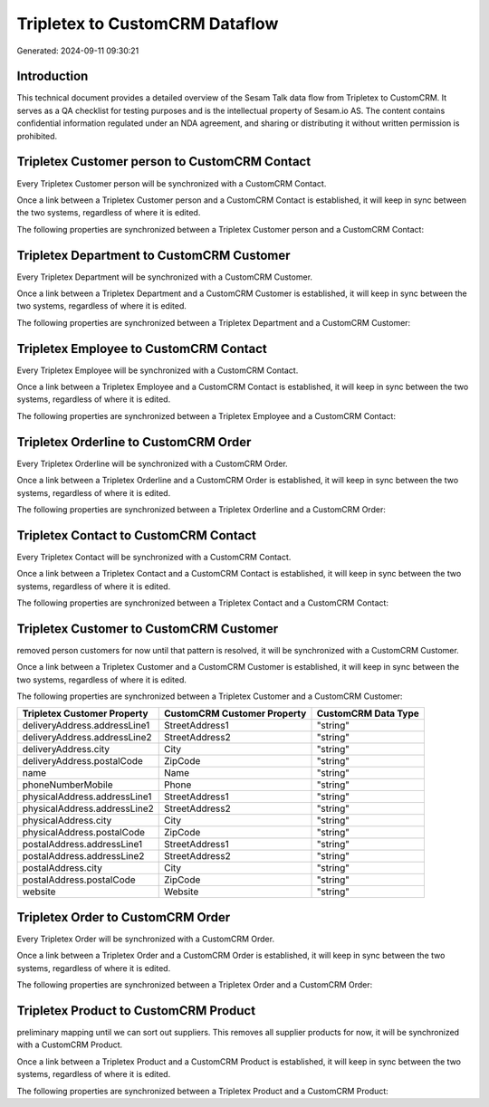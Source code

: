 ===============================
Tripletex to CustomCRM Dataflow
===============================

Generated: 2024-09-11 09:30:21

Introduction
------------

This technical document provides a detailed overview of the Sesam Talk data flow from Tripletex to CustomCRM. It serves as a QA checklist for testing purposes and is the intellectual property of Sesam.io AS. The content contains confidential information regulated under an NDA agreement, and sharing or distributing it without written permission is prohibited.

Tripletex Customer person to CustomCRM Contact
----------------------------------------------
Every Tripletex Customer person will be synchronized with a CustomCRM Contact.

Once a link between a Tripletex Customer person and a CustomCRM Contact is established, it will keep in sync between the two systems, regardless of where it is edited.

The following properties are synchronized between a Tripletex Customer person and a CustomCRM Contact:

.. list-table::
   :header-rows: 1

   * - Tripletex Customer person Property
     - CustomCRM Contact Property
     - CustomCRM Data Type


Tripletex Department to CustomCRM Customer
------------------------------------------
Every Tripletex Department will be synchronized with a CustomCRM Customer.

Once a link between a Tripletex Department and a CustomCRM Customer is established, it will keep in sync between the two systems, regardless of where it is edited.

The following properties are synchronized between a Tripletex Department and a CustomCRM Customer:

.. list-table::
   :header-rows: 1

   * - Tripletex Department Property
     - CustomCRM Customer Property
     - CustomCRM Data Type


Tripletex Employee to CustomCRM Contact
---------------------------------------
Every Tripletex Employee will be synchronized with a CustomCRM Contact.

Once a link between a Tripletex Employee and a CustomCRM Contact is established, it will keep in sync between the two systems, regardless of where it is edited.

The following properties are synchronized between a Tripletex Employee and a CustomCRM Contact:

.. list-table::
   :header-rows: 1

   * - Tripletex Employee Property
     - CustomCRM Contact Property
     - CustomCRM Data Type


Tripletex Orderline to CustomCRM Order
--------------------------------------
Every Tripletex Orderline will be synchronized with a CustomCRM Order.

Once a link between a Tripletex Orderline and a CustomCRM Order is established, it will keep in sync between the two systems, regardless of where it is edited.

The following properties are synchronized between a Tripletex Orderline and a CustomCRM Order:

.. list-table::
   :header-rows: 1

   * - Tripletex Orderline Property
     - CustomCRM Order Property
     - CustomCRM Data Type


Tripletex Contact to CustomCRM Contact
--------------------------------------
Every Tripletex Contact will be synchronized with a CustomCRM Contact.

Once a link between a Tripletex Contact and a CustomCRM Contact is established, it will keep in sync between the two systems, regardless of where it is edited.

The following properties are synchronized between a Tripletex Contact and a CustomCRM Contact:

.. list-table::
   :header-rows: 1

   * - Tripletex Contact Property
     - CustomCRM Contact Property
     - CustomCRM Data Type


Tripletex Customer to CustomCRM Customer
----------------------------------------
removed person customers for now until that pattern is resolved, it  will be synchronized with a CustomCRM Customer.

Once a link between a Tripletex Customer and a CustomCRM Customer is established, it will keep in sync between the two systems, regardless of where it is edited.

The following properties are synchronized between a Tripletex Customer and a CustomCRM Customer:

.. list-table::
   :header-rows: 1

   * - Tripletex Customer Property
     - CustomCRM Customer Property
     - CustomCRM Data Type
   * - deliveryAddress.addressLine1
     - StreetAddress1
     - "string"
   * - deliveryAddress.addressLine2
     - StreetAddress2
     - "string"
   * - deliveryAddress.city
     - City
     - "string"
   * - deliveryAddress.postalCode
     - ZipCode
     - "string"
   * - name
     - Name
     - "string"
   * - phoneNumberMobile
     - Phone
     - "string"
   * - physicalAddress.addressLine1
     - StreetAddress1
     - "string"
   * - physicalAddress.addressLine2
     - StreetAddress2
     - "string"
   * - physicalAddress.city
     - City
     - "string"
   * - physicalAddress.postalCode
     - ZipCode
     - "string"
   * - postalAddress.addressLine1
     - StreetAddress1
     - "string"
   * - postalAddress.addressLine2
     - StreetAddress2
     - "string"
   * - postalAddress.city
     - City
     - "string"
   * - postalAddress.postalCode
     - ZipCode
     - "string"
   * - website
     - Website
     - "string"


Tripletex Order to CustomCRM Order
----------------------------------
Every Tripletex Order will be synchronized with a CustomCRM Order.

Once a link between a Tripletex Order and a CustomCRM Order is established, it will keep in sync between the two systems, regardless of where it is edited.

The following properties are synchronized between a Tripletex Order and a CustomCRM Order:

.. list-table::
   :header-rows: 1

   * - Tripletex Order Property
     - CustomCRM Order Property
     - CustomCRM Data Type


Tripletex Product to CustomCRM Product
--------------------------------------
preliminary mapping until we can sort out suppliers. This removes all supplier products for now, it  will be synchronized with a CustomCRM Product.

Once a link between a Tripletex Product and a CustomCRM Product is established, it will keep in sync between the two systems, regardless of where it is edited.

The following properties are synchronized between a Tripletex Product and a CustomCRM Product:

.. list-table::
   :header-rows: 1

   * - Tripletex Product Property
     - CustomCRM Product Property
     - CustomCRM Data Type

